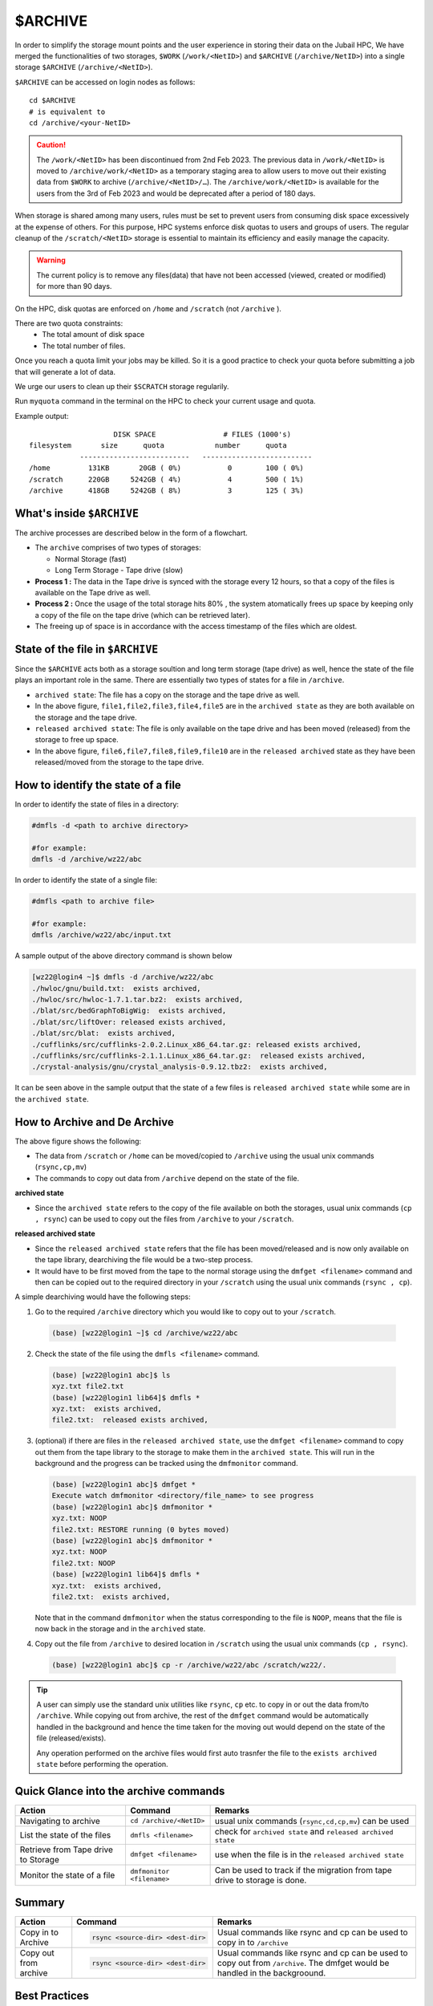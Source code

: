 $ARCHIVE
========

In order to simplify the storage mount points and the user experience in storing their data on the 
Jubail HPC, We have merged the functionalities of two storages, ``$WORK`` (``/work/<NetID>``) and 
``$ARCHIVE`` (``/archive/NetID>``) into a single storage ``$ARCHIVE`` (``/archive/<NetID>``).

``$ARCHIVE`` can be accessed on login nodes as follows:

::

    cd $ARCHIVE
    # is equivalent to
    cd /archive/<your-NetID>

.. caution:: The ``/work/<NetID>`` has been discontinued from 2nd Feb 2023. The previous data in ``/work/<NetID>`` is 
    moved to ``/archive/work/<NetID>`` as a temporary staging area to allow users to move out their 
    existing data from ``$WORK`` to archive (``/archive/<NetID>/…``). The ``/archive/work/<NetID>`` is 
    available for the users from the 3rd of Feb 2023 and would be deprecated after a period of 180 days.

When storage is shared among many users, rules must be set to prevent users from consuming disk space
excessively at the expense of others. For this purpose, HPC systems enforce disk quotas to users and
groups of users. The regular cleanup of the ``/scratch/<NetID>`` storage is essential to maintain its efficiency 
and easily manage the capacity.

.. warning::
    The current policy is to remove any files(data) that have not been accessed (viewed, created or modified) 
    for more than 90 days.

On the HPC, disk quotas are enforced on ``/home`` and ``/scratch`` (not ``/archive`` ). 

There are two quota constraints: 
  - The total amount of disk space
  - The total number of files. 

Once you reach a quota limit your jobs may be killed. So it is a good practice to check your quota before submitting a job that
will generate a lot of data.

We urge our users to clean up their ``$SCRATCH`` storage regularily.

Run ``myquota`` command in the terminal on the HPC to check your current usage and quota. 

Example output:

::

                        DISK SPACE                # FILES (1000's)
    filesystem       size      quota            number      quota
                --------------------------   --------------------------
    /home         131KB       20GB ( 0%)           0        100 ( 0%)
    /scratch      220GB     5242GB ( 4%)           4        500 ( 1%)
    /archive      418GB     5242GB ( 8%)           3        125 ( 3%)

What's inside ``$ARCHIVE``
--------------------------

The archive processes are described below in the form of a flowchart.

.. image:: /hpc/img/archive2.jpg

- The ``archive`` comprises of two types of storages:
  
  - Normal Storage (fast)
  - Long Term Storage - Tape drive (slow)

- **Process 1 :** The data in the Tape drive is synced with the storage every 12 hours, so that a copy of the 
  files is available on the Tape drive as well.
- **Process 2 :** Once the usage of the total storage hits 80% , the system atomatically frees up space by keeping only 
  a copy of the file on the tape drive (which can be retrieved later).
- The freeing up of space is in accordance with the access timestamp of the files which are oldest. 

State of the file in ``$ARCHIVE``
---------------------------------

Since the ``$ARCHIVE`` acts both as a storage soultion and long term storage (tape drive) as well, hence the state
of the file plays an important role in the same. There are essentially two types of states for a file in 
``/archive``. 

- ``archived state``: The file has a copy on the storage and the tape drive as well.
- In the above figure, ``file1,file2,file3,file4,file5`` are in the ``archived state`` as they 
  are both available on the storage and the tape drive.
- ``released archived state``: The file is only available on the tape drive and has been moved (released)
  from the storage to free up space.
- In the above figure, ``file6,file7,file8,file9,file10`` are in the ``released archived`` state as
  they have been released/moved from the storage to the tape drive.


How to identify the state of a file
-----------------------------------

In order to identify the state of files in a directory:

.. code-block:: bash

  #dmfls -d <path to archive directory>

  #for example:
  dmfls -d /archive/wz22/abc

In order to identify the state of a single file:

.. code-block:: bash

  #dmfls <path to archive file>

  #for example:
  dmfls /archive/wz22/abc/input.txt


A sample output of the above directory command is shown below

.. code-block:: bash

  [wz22@login4 ~]$ dmfls -d /archive/wz22/abc
  ./hwloc/gnu/build.txt:  exists archived,
  ./hwloc/src/hwloc-1.7.1.tar.bz2:  exists archived,
  ./blat/src/bedGraphToBigWig:  exists archived,
  ./blat/src/liftOver: released exists archived,
  ./blat/src/blat:  exists archived,
  ./cufflinks/src/cufflinks-2.0.2.Linux_x86_64.tar.gz: released exists archived,
  ./cufflinks/src/cufflinks-2.1.1.Linux_x86_64.tar.gz:  released exists archived,
  ./crystal-analysis/gnu/crystal_analysis-0.9.12.tbz2:  exists archived,

It can be seen above in the sample output that the state of a few files is ``released archived state``  while 
some are in the ``archived state``.

How to Archive and De Archive
------------------------------

.. image:: /hpc/img/archive1.jpg

The above figure shows the following:

- The data from ``/scratch`` or ``/home`` can be moved/copied to ``/archive`` using the usual unix
  commands (``rsync,cp,mv``)
- The commands to copy out data from ``/archive`` depend on the state of the file. 

**archived state**

- Since the ``archived state`` refers to the copy of the file available on both the storages, usual unix commands 
  (``cp , rsync``) can be used to copy out the files from ``/archive`` to your ``/scratch``. 

**released archived state**

- Since the ``released archived state`` refers that the file has been moved/released and is now only available
  on the tape library, dearchiving the file would be a two-step process.
- It would have to be first moved from the tape to the normal storage using 
  the ``dmfget <filename>`` command and then can be copied out to the required directory in your ``/scratch`` using
  the usual unix commands (``rsync , cp``). 

A simple dearchiving would have the following steps:

1. Go to the required ``/archive`` directory which you would like to copy out to your ``/scratch``.
 
  .. code-block:: bash

    (base) [wz22@login1 ~]$ cd /archive/wz22/abc

2. Check the state of the file using the ``dmfls <filename>`` command.

  .. code-block:: bash

      (base) [wz22@login1 abc]$ ls
      xyz.txt file2.txt
      (base) [wz22@login1 lib64]$ dmfls *
      xyz.txt:  exists archived,
      file2.txt:  released exists archived,

3. (optional) if there are files in the ``released archived state``, use the ``dmfget <filename>`` command 
   to copy out them from the tape library to the storage to make them in the ``archived state``.
   This will run in the background and the progress can be tracked using the ``dmfmonitor`` command.

   .. code-block:: bash

    (base) [wz22@login1 abc]$ dmfget *
    Execute watch dmfmonitor <directory/file_name> to see progress
    (base) [wz22@login1 abc]$ dmfmonitor *
    xyz.txt: NOOP
    file2.txt: RESTORE running (0 bytes moved)
    (base) [wz22@login1 abc]$ dmfmonitor *
    xyz.txt: NOOP
    file2.txt: NOOP
    (base) [wz22@login1 lib64]$ dmfls *
    xyz.txt:  exists archived,
    file2.txt:  exists archived,

   Note that in the command ``dmfmonitor`` when the status corresponding to the file is ``NOOP``, means that
   the file is now back in the storage and in the ``archived`` state. 
4. Copy out the file from ``/archive`` to desired location in ``/scratch`` using the usual unix commands (``cp , rsync``).

  .. code-block:: bash

    (base) [wz22@login1 abc]$ cp -r /archive/wz22/abc /scratch/wz22/.

.. tip::
  A user can simply use the standard unix utilities like ``rsync``, ``cp`` etc. to copy in or out the data 
  from/to  ``/archive``. While copying out from archive, the rest of the ``dmfget`` command would be automatically handled in the background and
  hence the time taken for the moving out would depend on the state of the file (released/exists).

  Any operation performed on the archive files would first auto trasnfer the file to the ``exists archived state`` before
  performing the operation.



Quick Glance into the archive commands
--------------------------------------

.. list-table:: 
    :widths: auto 
    :header-rows: 1

    * - Action
      - Command
      - Remarks
    * - Navigating to archive
      - ``cd /archive/<NetID>``
      - usual unix commands (``rsync,cd,cp,mv``) can be used  
    * - List the state of the files 
      - ``dmfls <filename>`` 
      - check for ``archived state`` and ``released archived state``
    * - Retrieve from Tape drive to Storage	
      - ``dmfget <filename>``
      - use when the file is in the ``released archived state``
    * - Monitor the state of a file
      - ``dmfmonitor <filename>``
      - Can be used to track if the migration from tape drive to storage is done.
   

Summary
--------
.. list-table:: 
    :widths: auto 
    :header-rows: 1

    * - Action
      - Command
      - Remarks
    * - Copy in to Archive
      - 
        .. code-block:: console
            
            rsync <source-dir> <dest-dir>

      - Usual commands like rsync and cp can be used to copy in to ``/archive``
    * - Copy out from archive
      - 
        .. code-block:: console
            
            rsync <source-dir> <dest-dir>

      - Usual commands like rsync and cp can be used to copy out from ``/archive``. The dmfget would be handled in the backgroound.

Best Practices
--------------

.. list-table:: 
    :widths: auto 
    :header-rows: 1

    * - Dos
      - Remarks
    * - Periodically clean your ``/scratch`` 
      - Files which have not been access for 90 days in ``/scratch`` are deleted.  
    * - Once a project is completed move the data over to ``/archive`` 
      - Moving data to ``/archive`` frees up space from ``/scratch`` and avoids deletion of files if older than 90 days.
    * - Use tar files to archive directories with large file count	
      - Lesser the number of files, faster is the archiving and dearchiving process
    
.. note::
 ``$ARCHIVE`` can also be mounted on your workstation, Linux,Mac and Windows. 
 Instructions are in this page: :ref:`Mount $ARCHIVE with SSHFS <mount_archive>`



